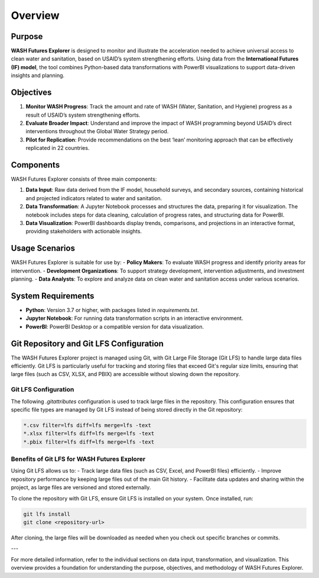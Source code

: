 ========
Overview
========

Purpose
=======

**WASH Futures Explorer** is designed to monitor and illustrate the acceleration needed to achieve universal access to clean water and sanitation, based on USAID’s system strengthening efforts. Using data from the **International Futures (IF) model**, the tool combines Python-based data transformations with PowerBI visualizations to support data-driven insights and planning.

Objectives
==========

1. **Monitor WASH Progress**: Track the amount and rate of WASH (Water, Sanitation, and Hygiene) progress as a result of USAID’s system strengthening efforts.
2. **Evaluate Broader Impact**: Understand and improve the impact of WASH programming beyond USAID’s direct interventions throughout the Global Water Strategy period.
3. **Pilot for Replication**: Provide recommendations on the best ‘lean’ monitoring approach that can be effectively replicated in 22 countries.

Components
==========

WASH Futures Explorer consists of three main components:

1. **Data Input**: Raw data derived from the IF model, household surveys, and secondary sources, containing historical and projected indicators related to water and sanitation.
2. **Data Transformation**: A Jupyter Notebook processes and structures the data, preparing it for visualization. The notebook includes steps for data cleaning, calculation of progress rates, and structuring data for PowerBI.
3. **Data Visualization**: PowerBI dashboards display trends, comparisons, and projections in an interactive format, providing stakeholders with actionable insights.

Usage Scenarios
===============

WASH Futures Explorer is suitable for use by:
- **Policy Makers**: To evaluate WASH progress and identify priority areas for intervention.
- **Development Organizations**: To support strategy development, intervention adjustments, and investment planning.
- **Data Analysts**: To explore and analyze data on clean water and sanitation access under various scenarios.

System Requirements
===================

- **Python**: Version 3.7 or higher, with packages listed in `requirements.txt`.
- **Jupyter Notebook**: For running data transformation scripts in an interactive environment.
- **PowerBI**: PowerBI Desktop or a compatible version for data visualization.

Git Repository and Git LFS Configuration
========================================

The WASH Futures Explorer project is managed using Git, with Git Large File Storage (Git LFS) to handle large data files efficiently. Git LFS is particularly useful for tracking and storing files that exceed Git's regular size limits, ensuring that large files (such as CSV, XLSX, and PBIX) are accessible without slowing down the repository.

Git LFS Configuration
---------------------

The following `.gitattributes` configuration is used to track large files in the repository. This configuration ensures that specific file types are managed by Git LFS instead of being stored directly in the Git repository:

.. code-block:: text

    *.csv filter=lfs diff=lfs merge=lfs -text
    *.xlsx filter=lfs diff=lfs merge=lfs -text
    *.pbix filter=lfs diff=lfs merge=lfs -text

Benefits of Git LFS for WASH Futures Explorer
------------------------------------

Using Git LFS allows us to:
- Track large data files (such as CSV, Excel, and PowerBI files) efficiently.
- Improve repository performance by keeping large files out of the main Git history.
- Facilitate data updates and sharing within the project, as large files are versioned and stored externally.

To clone the repository with Git LFS, ensure Git LFS is installed on your system. Once installed, run:

.. code-block:: bash

    git lfs install
    git clone <repository-url>

After cloning, the large files will be downloaded as needed when you check out specific branches or commits.

---

For more detailed information, refer to the individual sections on data input, transformation, and visualization. This overview provides a foundation for understanding the purpose, objectives, and methodology of WASH Futures Explorer.
